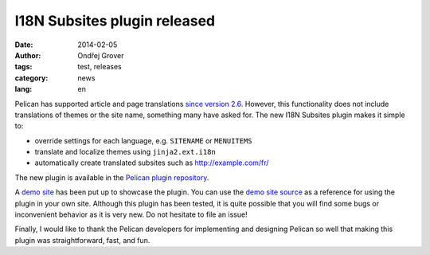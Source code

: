 I18N Subsites plugin released
=============================

:date: 2014-02-05
:author: Ondřej Grover
:tags: test, releases
:category: news
:lang: en

Pelican has supported article and page translations `since version 2.6
<https://github.com/getpelican/pelican/blob/master/docs/changelog.rst#26-2011-03-08>`_.
However, this functionality does not include translations of themes or the
site name, something many have asked for. The new I18N Subsites plugin
makes it simple to:

- override settings for each language, e.g. ``SITENAME`` or ``MENUITEMS``
- translate and localize themes using ``jinja2.ext.i18n``
- automatically create translated subsites such as http://example.com/fr/

The new plugin is available in the `Pelican plugin repository
<https://github.com/getpelican/pelican-plugins/tree/master/i18n_subsites>`_.

A `demo site <http://smartass101.github.io/pelican-plugins/>`_ has been
put up to showcase the plugin. You can use the `demo site source
<https://github.com/smartass101/pelican-plugins/tree/gh-pages_source>`_ as
a reference for using the plugin in your own site. Although this plugin
has been tested, it is quite possible that you will find some bugs or
inconvenient behavior as it is very new. Do not hesitate to file an issue!

Finally, I would like to thank the Pelican developers for implementing and
designing Pelican so well that making this plugin was straightforward,
fast, and fun.
